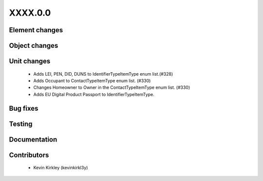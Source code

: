 
.. _whatsnew_dev:

XXXX.0.0
--------

Element changes
~~~~~~~~~~~~~~~


Object changes
~~~~~~~~~~~~~~


Unit changes
~~~~~~~~~~~~
 * Adds LEI, PEN, DID, DUNS to IdentifierTypeItemType enum list.(#328)
 * Adds Occupant to ContactTypeItemType enum list. (#330)
 * Changes Homeowner to Owner in the ContactTypeItemType enum list. (#330)
 * Adds EU Digital Product Passport to IdentifierTypeItemType.


Bug fixes
~~~~~~~~~

Testing
~~~~~~~

Documentation
~~~~~~~~~~~~~

Contributors
~~~~~~~~~~~~
 * Kevin Kirkley (kevinkirkl3y)